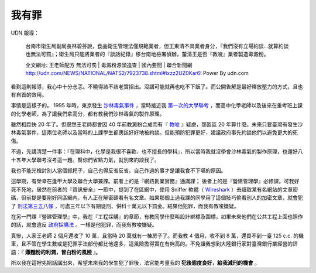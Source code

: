 我有罪
================================================================================

UDN 報導：

    台南市衛生局副局長林碧芬說，食品衛生管理法僅規範業者，但王東清不具業者身分，『我們沒有立場約談…就算約談也無法可罰』；衛生局只能將業者的『談話紀錄』移台南地檢署偵辦，釐清王是否『教唆』業者製造毒澱粉。

    全文網址: 王老師配方 無法可罰 | 毒澱粉源頭追查 | 國內要聞 | 聯合新聞網 http://udn.com/NEWS/NATIONAL/NATS2/7923738.shtml#ixzz2UZ0Kar6I Power By udn.com

看到這則報導，我心中十分忐忑。不曉得該不該老實招出。沒講可能就再也吃不下飯了。而公開告解是最好釋放壓力的方式，且也有自首的效用。

.. more::

事情是這樣子的。 1995 年時，東京發生 `沙林毒氣事件 <http://zh.wikipedia.org/wiki/%E4%B8%9C%E4%BA%AC%E5%9C%B0%E9%93%81%E6%B2%99%E6%9E%97%E6%AF%92%E6%B0%94%E4%BA%8B%E4%BB%B6>`_ ，\
當時接近我 `第一次的大學聯考 <http://www.hoamon.info/english.html#chronicle-list>`_ ，\
而高中化學老師以及後來在重考班上課的化學老師，為了讓我們拿高分，都有教我們沙林毒氣的製作原理。

雖然相距快 20 年了。但既然王老師都會因 40 年前教澱粉合成而有『 `教唆 <http://law.moj.gov.tw/LawClass/LawSingle.aspx?Pcode=C0000001&FLNO=29>`_ 』疑慮，\
那區區 20 年算什麼。未來只要臺灣有發生沙林毒氣事件，這兩位老師以及當時的上課學生都應該好好地被約談。\
但能預防犯罪更好，建議政府事先約談他們以避免更大的死傷。

不過，先講清楚一件事：『在理科中，化學是我很不喜歡、也不擅長的學科』，所以當時我就沒學會沙林毒氣的製作原理，\
也還好八十五年大學聯考沒考這一題。幫你們省點力氣，就別來約談我了。

我也不能光檢討別人當個抓耙子，自己也得反省反省。自己作過的事才是讓我食不下嚥的原因。

這學期，有榮幸在逢甲大學及聯合大學兼課。前者上的是『網路創業實務』通識課； 後者上的是『營建管理學』必修課。\
可我好死不死地，居然在前者的『資訊安全』一節中，提到了在區網中，\
使用 Sniffer 軟體（ `Wireshark <http://www.wireshark.org/>`_ ）去讀取某有名網站的文章密碼，\
但前提是要剛好同區網內，有人正在解密碼看有名文章。如果那個上過我課的同學用了這個技巧偷看別人的加密文章，\
就會犯了 `刑法第三五八條 <http://law.moj.gov.tw/LawClass/LawSingle.aspx?Pcode=C0000001&FLNO=358>`_ ，\
可處三年以下有期徒刑、併科十萬元以下罰金。結果他犯罪，而我有教唆嫌疑。

在另一門課『營建管理學』中，我在『工程採購』的章節，有教同學什麼叫設計綁標及圍標，\
如果未來他們在公共工程上面也照作的話，就會違反 `政府採購法 <http://www.law119.com.tw/newdesign/comptaipei/personview.asp?kname=%A7%F5%A5%C3%B5M&ktop=%A1m%ACF%A9%B2%B1%C4%C1%CA%AAk%A1n%ACO%A7_%A6%B3&idno=1007&keywords=>`_ 。\
一樣是他犯罪，而我有教唆嫌疑。

真慘，人家王老師 2 個月還收了 10 萬，且當時 20 萬就有一棟房子了。\
而我教 4 個月，收不到 8 萬，還買不到一臺 125 c.c. 的機車，\
且不管在學生數或是犯罪手法部份都比他還多，這風險擔得實在有夠高的。\
不免讓我想到大陸銀行家對臺灣銀行業經營的評語：『 **賺麵粉的利潤，冒白粉的風險** 』。

所以我在這裡先把話講出來，希望未來我的學生犯了罪後，法官能考量我的 **犯後態度良好，給我減刑的機會** 。

.. author:: default
.. categories:: chinese
.. tags:: news, feeling
.. comments::
